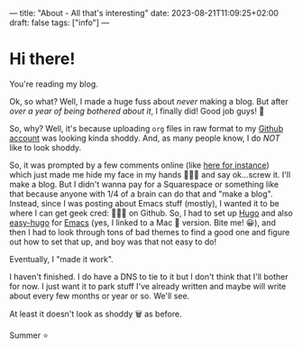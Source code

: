 ---
title: "About - All that's interesting"
date: 2023-08-21T11:09:25+02:00
draft: false
tags: ["info"]
---

* Hi there!
You're reading my blog.

Ok, so what? Well, I made a huge fuss about /never/ making a blog. But after /over a year of being bothered about it/, I finally did! Good job guys! 🤣

So, why? Well, it's because uploading =org= files in raw format to my [[https://www.github.com/summeremacs][Github account]] was looking kinda shoddy. And, as many people know, I do /NOT/ like to look shoddy.

So, it was prompted by a few comments online (like [[https://lobste.rs/s/2hswwc/how_i_came_use_emacs_other_things][here for instance]]) which just made me hide my face in my hands 🤦🏼‍♀️ and say ok...screw it. I'll make a blog. But I didn't wanna pay for a Squarespace or something like that because anyone with 1/4 of a brain can do that and "make a blog". Instead, since I was posting about Emacs stuff (mostly), I wanted it to be where I can get geek cred: 👩🏼‍💻 on Github. So, I had to set up [[https://gohugo.io][Hugo]] and also [[https://github.com/masasam/emacs-easy-hugo][easy-hugo]] for [[https://github.com/d12frosted/homebrew-emacs-plus][Emacs]] (yes, I linked to a Mac 🍏 version. Bite me! 😀), and then I had to look through tons of bad themes to find a good one and figure out how to set that up, and boy was that not easy to do!

Eventually, I "made it work".

I haven't finished. I do have a DNS to tie to it but I don't think that I'll bother for now. I just want it to park stuff I've already written and maybe will write about every few months or year or so. We'll see.

At least it doesn't look as shoddy 🗑️ as before.

Summer ⭐️
